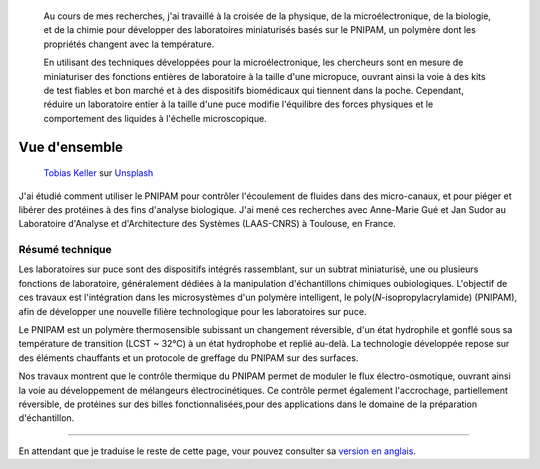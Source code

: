 .. title: Technologies PNIPAM pour les laboratoires sur puce
.. category: projects-fr-featured
.. subtitle: thèse de doctorat
.. slug: pnipam


.. figure:: /images/PNIPAM_microsystem.jpg
   :figclass: lead-figure
   :alt: Photographie d'un capillaire en silice sous la lumière bleue d'un microscope à fluorescence


.. highlights::

   Au cours de mes recherches, j'ai travaillé à la croisée de la physique, de la microélectronique, de la biologie, et de la chimie pour développer des laboratoires miniaturisés basés sur le PNIPAM, un polymère dont les propriétés changent avec la température.
   
   En utilisant des techniques développées pour la microélectronique, les chercheurs sont en mesure de miniaturiser des fonctions entières de laboratoire à la taille d'une micropuce, ouvrant ainsi la voie à des kits de test fiables et bon marché et à des dispositifs biomédicaux qui tiennent dans la poche. Cependant, réduire un laboratoire entier à la taille d'une puce modifie l'équilibre des forces physiques et le comportement des liquides à l'échelle microscopique.


Vue d'ensemble
==============

.. figure:: /images/tobias-keller-HzSLh5zV42s-unsplash.jpg

   `Tobias Keller <https://unsplash.com/@tokeller>`__ sur `Unsplash <https://unsplash.com/photos/HzSLh5zV42s>`__

J'ai étudié comment utiliser le PNIPAM pour contrôler l'écoulement de fluides dans des micro-canaux, et pour piéger et libérer des protéines à des fins d'analyse biologique. J'ai mené ces recherches avec Anne-Marie Gué et Jan Sudor au Laboratoire d'Analyse et d'Architecture des Systèmes (LAAS-CNRS) à Toulouse, en France.

Résumé technique
~~~~~~~~~~~~~~~~

.. container:: technical-abstract

   Les laboratoires sur puce sont des dispositifs intégrés rassemblant, sur un subtrat miniaturisé, une ou plusieurs fonctions de laboratoire, généralement dédiées à la manipulation d'échantillons chimiques oubiologiques. L'objectif de ces travaux est l'intégration dans les microsystèmes d'un polymère intelligent, le poly(*N*-isopropylacrylamide) (PNIPAM), afin de développer une nouvelle filière technologique pour les laboratoires sur puce.
   
   Le PNIPAM est un polymère thermosensible subissant un changement réversible, d'un état hydrophile et gonflé sous sa température de transition (LCST ~ 32°C) à un état hydrophobe et replié au-delà. La technologie développée repose sur des éléments chauffants et un protocole de greffage du PNIPAM sur des surfaces.
   
   Nos travaux montrent que le contrôle thermique du PNIPAM permet de moduler le flux électro-osmotique, ouvrant ainsi la voie au développement de mélangeurs électrocinétiques. Ce contrôle permet également l'accrochage, partiellement réversible, de protéines sur des billes fonctionnalisées,pour des applications dans le domaine de la préparation d'échantillon.

----

En attendant que je traduise le reste de cette page, vour pouvez consulter sa `version en anglais </scitech/pnipam>`__.
